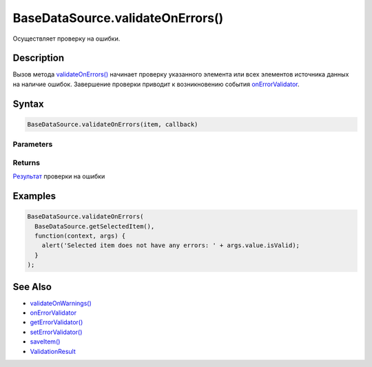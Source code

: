 BaseDataSource.validateOnErrors()
=================================

Осуществляет проверку на ошибки.

Description
-----------

Вызов метода
`validateOnErrors() <../BaseDataSource.validateOnErrors.html>`__ начинает
проверку указанного элемента или всех элементов источника данных на
наличие ошибок. Завершение проверки приводит к возникновению события
`onErrorValidator <../BaseDataSource.onErrorValidator.html>`__.

Syntax
------

.. code:: js

    BaseDataSource.validateOnErrors(item, callback)

Parameters
~~~~~~~~~~

.. list-table::
   :header-rows: 1

   * - Name
     - Type
     - Description
   * - item
   * - Элемент источника данных. Если указан, на наличие ошибок проверяется только указанный элемент; если не указан на наличие ошибок проверяются все элементы
   * - callback
     - `Script <../../../Script/>`__
     - Обработчик события о том, что проверка на ошибки завершена. Параметр args данного обработчика в поле value содержит результаты проверки в `предопределенном формате <../ValidationResult/>`__


Returns
~~~~~~~

`Результат <../ValidationResult/>`__ проверки на ошибки

Examples
--------

.. code:: js

    BaseDataSource.validateOnErrors(
      BaseDataSource.getSelectedItem(),
      function(context, args) {
        alert('Selected item does not have any errors: ' + args.value.isValid);
      }
    );

See Also
--------

-  `validateOnWarnings() <../BaseDataSource.validateOnWarnings.html>`__
-  `onErrorValidator <../BaseDataSource.onErrorValidator.html>`__
-  `getErrorValidator() <../BaseDataSource.getErrorValidator.html>`__
-  `setErrorValidator() <../BaseDataSource.setErrorValidator.html>`__
-  `saveItem() <../BaseDataSource.saveItem.html>`__
-  `ValidationResult <../ValidationResult/>`__
